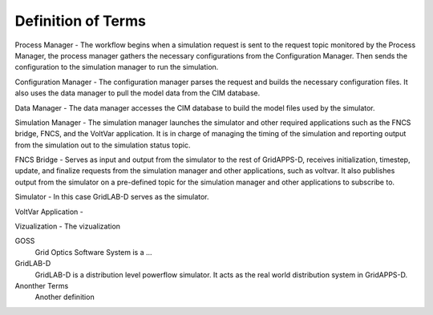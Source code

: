 .. _definitions:

===================
Definition of Terms
===================
 
Process Manager - The workflow begins when a simulation request is sent to the request topic monitored by the Process Manager, the process manager gathers the necessary configurations from the Configuration Manager. Then sends the configuration to the simulation manager to run the simulation.

Configuration Manager - The configuration manager parses the request and builds the necessary configuration files. It also uses the data manager to pull the model data from the CIM database.

Data Manager - The data manager accesses the CIM database to build the model files used by the simulator.

Simulation Manager - The simulation manager launches the simulator and other required applications such as the FNCS bridge, FNCS, and the VoltVar application. It is in charge of managing the timing of the simulation and reporting output from the simulation out to the simulation status topic.

FNCS Bridge - Serves as input and output from the simulator to the rest of GridAPPS-D, receives initialization, timestep, update, and finalize requests from the simulation manager and other applications, such as voltvar. It also publishes output from the simulator on a pre-defined topic for the simulation manager and other applications to subscribe to.

Simulator - In this case GridLAB-D serves as the simulator.

VoltVar Application -

Vizualization - The vizualization

GOSS
	Grid Optics Software System is a ...
	
GridLAB-D
	GridLAB-D is a distribution level powerflow simulator. It acts as the real world distribution system in GridAPPS-D.
	
Anonther Terms
	Another definition
	
	
